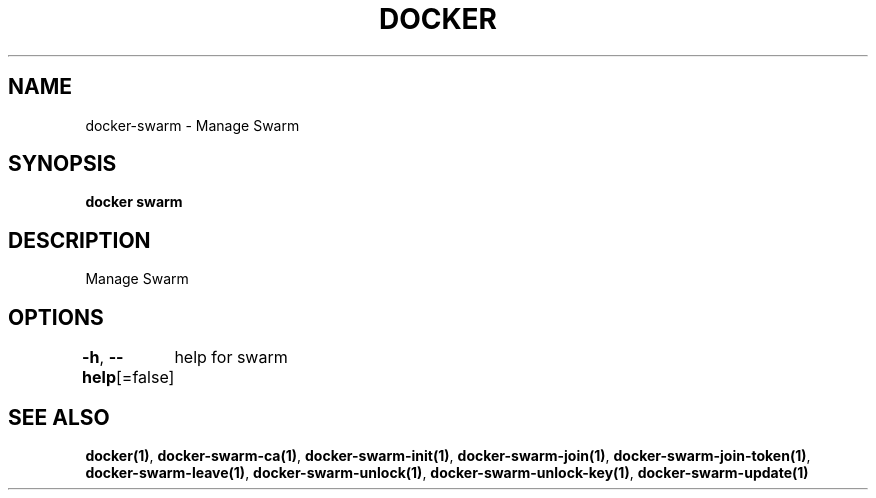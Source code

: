 .nh
.TH "DOCKER" "1" "Aug 2023" "Docker Community" "Docker User Manuals"

.SH NAME
.PP
docker-swarm - Manage Swarm


.SH SYNOPSIS
.PP
\fBdocker swarm\fP


.SH DESCRIPTION
.PP
Manage Swarm


.SH OPTIONS
.PP
\fB-h\fP, \fB--help\fP[=false]
	help for swarm


.SH SEE ALSO
.PP
\fBdocker(1)\fP, \fBdocker-swarm-ca(1)\fP, \fBdocker-swarm-init(1)\fP, \fBdocker-swarm-join(1)\fP, \fBdocker-swarm-join-token(1)\fP, \fBdocker-swarm-leave(1)\fP, \fBdocker-swarm-unlock(1)\fP, \fBdocker-swarm-unlock-key(1)\fP, \fBdocker-swarm-update(1)\fP
